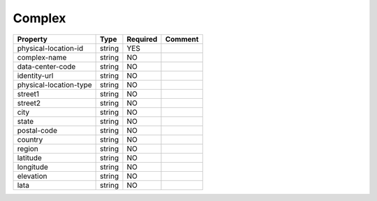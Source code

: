 Complex
-------

.. list-table::
   :header-rows: 1

   * - Property
     - Type
     - Required
     - Comment
   * - physical-location-id
     - string
     - YES
     -
   * - complex-name
     - string
     - NO
     -
   * - data-center-code
     - string
     - NO
     -
   * - identity-url
     - string
     - NO
     -
   * - physical-location-type
     - string
     - NO
     -
   * - street1
     - string
     - NO
     -
   * - street2
     - string
     - NO
     -
   * - city
     - string
     - NO
     -
   * - state
     - string
     - NO
     -
   * - postal-code
     - string
     - NO
     -
   * - country
     - string
     - NO
     -
   * - region
     - string
     - NO
     -
   * - latitude
     - string
     - NO
     -
   * - longitude
     - string
     - NO
     -
   * - elevation
     - string
     - NO
     -
   * - lata
     - string
     - NO
     -